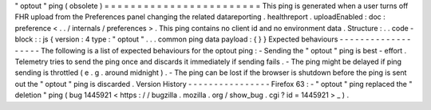 "
optout
"
ping
(
obsolete
)
=
=
=
=
=
=
=
=
=
=
=
=
=
=
=
=
=
=
=
=
=
=
=
=
This
ping
is
generated
when
a
user
turns
off
FHR
upload
from
the
Preferences
panel
changing
the
related
datareporting
.
healthreport
.
uploadEnabled
:
doc
:
preference
<
.
.
/
internals
/
preferences
>
.
This
ping
contains
no
client
id
and
no
environment
data
.
Structure
:
.
.
code
-
block
:
:
js
{
version
:
4
type
:
"
optout
"
.
.
.
common
ping
data
payload
:
{
}
}
Expected
behaviours
-
-
-
-
-
-
-
-
-
-
-
-
-
-
-
-
-
-
-
The
following
is
a
list
of
expected
behaviours
for
the
optout
ping
:
-
Sending
the
"
optout
"
ping
is
best
-
effort
.
Telemetry
tries
to
send
the
ping
once
and
discards
it
immediately
if
sending
fails
.
-
The
ping
might
be
delayed
if
ping
sending
is
throttled
(
e
.
g
.
around
midnight
)
.
-
The
ping
can
be
lost
if
the
browser
is
shutdown
before
the
ping
is
sent
out
the
"
optout
"
ping
is
discarded
.
Version
History
-
-
-
-
-
-
-
-
-
-
-
-
-
-
-
-
Firefox
63
:
-
"
optout
"
ping
replaced
the
"
deletion
"
ping
(
bug
1445921
<
https
:
/
/
bugzilla
.
mozilla
.
org
/
show_bug
.
cgi
?
id
=
1445921
>
_
)
.
